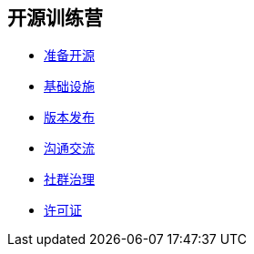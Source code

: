 ////

  Copyright 2022 open source camp authors

  The ASF licenses this file to You under the Apache License, Version 2.0
  (the "License"); you may not use this file except in compliance with
  the License.  You may obtain a copy of the License at

      http://www.apache.org/licenses/LICENSE-2.0

  Unless required by applicable law or agreed to in writing, software
  distributed under the License is distributed on an "AS IS" BASIS,
  WITHOUT WARRANTIES OR CONDITIONS OF ANY KIND, either express or implied.
  See the License for the specific language governing permissions and
  limitations under the License.

////
== 开源训练营

* link:preparation-overview_cn.html[准备开源]
* link:infrastructure_cn.html[基础设施]
* link:release_management_cn.html[版本发布]
* link:communication_cn.html[沟通交流]
* link:governace_cn.html[社群治理]
* link:licenses_cn.html[许可证]
